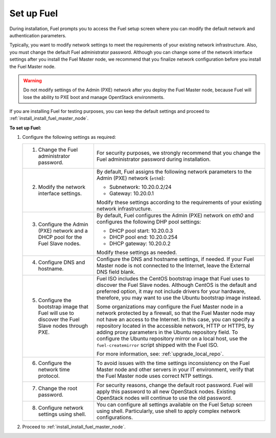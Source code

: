 .. _install_set_up_fuel:

Set up Fuel
-----------

During installation, Fuel prompts you to access the Fuel setup screen where you
can modify the default network and authentication parameters.

.. image:: /_images/deliverables/scr_fuel_setup.png
   :width: 60%
   :align: center

Typically, you want to modify network settings to meet the requirements of
your existing network infrastructure. Also, you must change the default Fuel
administrator password. Although you can change some of the network interface
settings after you install the Fuel Master node, we recommend that you
finalize network configuration before you install the Fuel Master node.

.. warning::
   Do not modify settings of the Admin (PXE) network after you deploy the Fuel
   Master node, because Fuel will lose the ability to PXE boot and manage
   OpentStack environments.

If you are installing Fuel for testing purposes, you can keep the default
settings and proceed to :ref:`install_install_fuel_master_node`.

**To set up Fuel:**

#. Configure the following settings as required:

   +--------------------------------------+----------------------------------+
   | 1. Change the Fuel administrator     | For security purposes, we        |
   |    password.                         | strongly recommend that you      |
   |                                      | change the Fuel administrator    |
   |                                      | password during installation.    |
   +--------------------------------------+----------------------------------+
   | 2. Modify the network interface      | By default, Fuel assigns the     |
   |    settings.                         | following network parameters to  |
   |                                      | the Admin (PXE) network          |
   |                                      | (``eth0``):                      |
   |                                      |                                  |
   |                                      | * Subnetwork: 10.20.0.2/24       |
   |                                      | * Gateway: 10.20.0.1             |
   |                                      |                                  |
   |                                      | Modify these settings            |
   |                                      | according to the requirements of |
   |                                      | your existing network            |
   |                                      | infrastructure.                  |
   +--------------------------------------+----------------------------------+
   | 3. Configure the Admin (PXE) network | By default, Fuel configures the  |
   |    and a DHCP pool for the Fuel Slave| Admin (PXE) network on `eth0` and|
   |    nodes.                            | configures the following DHP pool|
   |                                      | settings:                        |
   |                                      |                                  |
   |                                      | * DHCP pool start: 10.20.0.3     |
   |                                      | * DHCP pool end: 10.20.0.254     |
   |                                      | * DHCP gateway: 10.20.0.2        |
   |                                      |                                  |
   |                                      | Modify these settings as needed. |
   +--------------------------------------+----------------------------------+
   | 4. Configure DNS and hostname.       | Configure the DNS and hostname   |
   |                                      | settings, if needed. If your Fuel|
   |                                      | Master node is not connected to  |
   |                                      | the Internet, leave the External |
   |                                      | DNS field blank.                 |
   +--------------------------------------+----------------------------------+
   | 5. Configure the bootstrap image that| Fuel ISO includes the CentOS     |
   |    Fuel will use to discover the Fuel| bootstrap image that Fuel uses   |
   |    Slave nodes through PXE.          | to discover the Fuel Slave nodes.|
   |                                      | Although CentOS is the default   |
   |                                      | and preferred option, it may not |
   |                                      | include drivers for your         |
   |                                      | hardware, therefore, you may want|
   |                                      | to use the Ubuntu bootstrap image|
   |                                      | instead.                         |
   |                                      |                                  |
   |                                      | Some organizations may           |
   |                                      | configure the Fuel Master node in|
   |                                      | a network protected by a         |
   |                                      | firewall,                        |
   |                                      | so that the Fuel Master node may |
   |                                      | not have an access to the        |
   |                                      | Internet. In this case, you can  |
   |                                      | specify a repository located in  |
   |                                      | the accessible network, HTTP or  |
   |                                      | HTTPS, by adding proxy           |
   |                                      | parameters in the Ubuntu         |
   |                                      | repository field. To configure   |
   |                                      | the Ubuntu repository mirror     |
   |                                      | on a local host, use the         |
   |                                      | ``fuel-createmirror`` script     |
   |                                      | shipped with the Fuel ISO.       |
   |                                      |                                  |
   |                                      | For more information, see:       |
   |                                      | :ref:`upgrade_local_repo`.       |
   +--------------------------------------+----------------------------------+
   | 6. Configure the network time        | To avoid issues with the time    |
   |    protocol.                         | settings inconsistency on the    |
   |                                      | Fuel Master node and other       |
   |                                      | servers in your IT environment,  |
   |                                      | verify that the Fuel Master node |
   |                                      | uses correct NTP settings.       |
   +--------------------------------------+----------------------------------+
   | 7. Change the root password.         | For security reasons, change the |
   |                                      | default root password. Fuel will |
   |                                      | apply this password to all new   |
   |                                      | OpenStack nodes. Existing        |
   |                                      | OpenStack nodes will continue to |
   |                                      | use the old password.            |
   +--------------------------------------+----------------------------------+
   | 8. Configure network settings using  | You can configure all settings   |
   |    shell.                            | available on the Fuel Setup      |
   |                                      | screen using shell.              |
   |                                      | Particularly, use shell to       |
   |                                      | apply complex network            |
   |                                      | configurations.                  |
   +--------------------------------------+----------------------------------+

2. Proceed to :ref:`install_install_fuel_master_node`.

.. seealso::

   - :ref:`Configure a network interface for the Fuel web UI
     <install_configure_a_network_interface_for_fuel_web_ui>`
   - :ref:`Change the Admin (PXE) network interface <install_change_admin_network_interface>`
